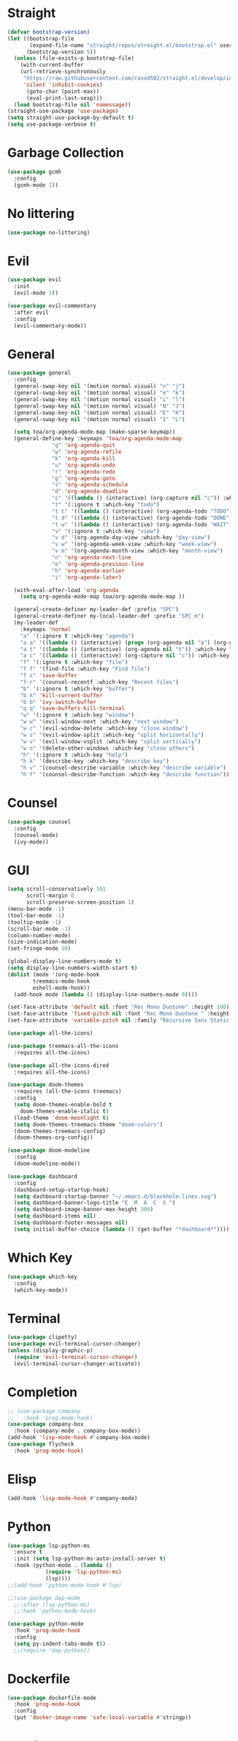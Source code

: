 * Straight
  #+begin_src emacs-lisp
(defvar bootstrap-version)
(let ((bootstrap-file
       (expand-file-name "straight/repos/straight.el/bootstrap.el" user-emacs-directory))
      (bootstrap-version 5))
  (unless (file-exists-p bootstrap-file)
    (with-current-buffer
	(url-retrieve-synchronously
	 "https://raw.githubusercontent.com/raxod502/straight.el/develop/install.el"
	 'silent 'inhibit-cookies)
      (goto-char (point-max))
      (eval-print-last-sexp)))
  (load bootstrap-file nil 'nomessage))
(straight-use-package 'use-package)
(setq straight-use-package-by-default t)
(setq use-package-verbose t)
  #+end_src

* Garbage Collection
  #+begin_src emacs-lisp
(use-package gcmh
  :config
  (gcmh-mode 1))
  #+end_src
 
* No littering
  #+begin_src emacs-lisp
(use-package no-littering)
  #+end_src

* Evil
  #+begin_src emacs-lisp
(use-package evil
  :init
  (evil-mode 1))

(use-package evil-commentary
  :after evil
  :config
  (evil-commentary-mode))

  #+end_src

* General
  #+begin_src emacs-lisp
(use-package general
  :config
  (general-swap-key nil '(motion normal visual) "n" "j")
  (general-swap-key nil '(motion normal visual) "e" "k")
  (general-swap-key nil '(motion normal visual) "i" "l")
  (general-swap-key nil '(motion normal visual) "N" "J")
  (general-swap-key nil '(motion normal visual) "E" "K")
  (general-swap-key nil '(motion normal visual) "I" "L")

  (setq toa/org-agenda-mode-map (make-sparse-keymap))
  (general-define-key :keymaps 'toa/org-agenda-mode-map
		      "q" 'org-agenda-quit
		      "w" 'org-agenda-refile
		      "k" 'org-agenda-kill
		      "u" 'org-agenda-undo
		      "r" 'org-agenda-redo
		      "g" 'org-agenda-goto
		      "s" 'org-agenda-schedule
		      "d" 'org-agenda-deadline
		      "c" '((lambda () (interactive) (org-capture nil "c")) :which-key "capture")
		      "t" '(:ignore t :which-key "todo")
		      "t t" '((lambda () (interactive) (org-agenda-todo "TODO")) :which-key "todo")
		      "t d" '((lambda () (interactive) (org-agenda-todo "DONE")) :which-key "done")
		      "t w" '((lambda () (interactive) (org-agenda-todo "WAIT")) :which-key "wait")
		      "v" '(:ignore t :which-key "view")
		      "v d" '(org-agenda-day-view :which-key "day-view")
		      "v w" '(org-agenda-week-view :which-key "week-view")
		      "v m" '(org-agenda-month-view :which-key "month-view")
		      "n" 'org-agenda-next-line
		      "e" 'org-agenda-previous-line
		      "h" 'org-agenda-earlier
		      "i" 'org-agenda-later)

  (with-eval-after-load 'org-agenda
    (setq org-agenda-mode-map toa/org-agenda-mode-map ))

  (general-create-definer my-leader-def :prefix "SPC")
  (general-create-definer my-local-leader-def :prefix "SPC m")
  (my-leader-def
    :keymaps 'normal
    "a" '(:ignore t :which-key "agenda")
    "a a" '((lambda () (interactive) (progn (org-agenda nil "a") (org-gcal-fetch))) :which-key "agenda")
    "a t" '((lambda () (interactive) (org-agenda nil "t")) :which-key "todo")
    "a c" '((lambda () (interactive) (org-capture nil "c")) :which-key "capture")
    "f" '(:ignore t :which-key "file")
    "f f" '(find-file :which-key "Find file")
    "f s" 'save-buffer
    "f r" '(counsel-recentf :which-key "Recent files")
    "b" '(:ignore t :which-key "buffer")
    "b k" 'kill-current-buffer
    "b b" 'ivy-switch-buffer
    "q q" 'save-buffers-kill-terminal
    "w" '(:ignore t :which-key "window")
    "w w" '(evil-window-next :which-key "next window")
    "w c" '(evil-window-delete :which-key "close window")
    "w s" '(evil-window-split :which-key "split horizontally")
    "w v" '(evil-window-vsplit :which-key "split vertically")
    "w o" '(delete-other-windows :which-key "close others")
    "h" '(:ignore t :which-key "help")
    "h k" '(describe-key :which-key "describe key")
    "h v" '(counsel-describe-variable :which-key "describe variable")
    "h f" '(counsel-describe-function :which-key "describe function")))
  #+end_src

* Counsel
  #+begin_src emacs-lisp
(use-package counsel
  :config
  (counsel-mode)
  (ivy-mode))
  #+end_src

* GUI
  #+begin_src emacs-lisp
(setq scroll-conservatively 101
      scroll-margin 0
      scroll-preserve-screen-position 1)
(menu-bar-mode -1)
(tool-bar-mode -1)
(tooltip-mode -1)
(scroll-bar-mode -1)
(column-number-mode)
(size-indication-mode)
(set-fringe-mode 10)

(global-display-line-numbers-mode t)
(setq display-line-numbers-width-start t)
(dolist (mode '(org-mode-hook
		treemacs-mode-hook
		eshell-mode-hook))
  (add-hook mode (lambda () (display-line-numbers-mode 0))))

(set-face-attribute 'default nil :font "Rec Mono Duotone" :height 100)
(set-face-attribute 'fixed-pitch nil :font "Rec Mono Duotone " :height 100)
(set-face-attribute 'variable-pitch nil :family "Recursive Sans Static " :height 100 :weight 'regular)

(use-package all-the-icons)

(use-package treemacs-all-the-icons
  :requires all-the-icons)

(use-package all-the-icons-dired
  :requires all-the-icons)

(use-package doom-themes
  :requires (all-the-icons treemacs)
  :config
  (setq doom-themes-enable-bold t
	doom-themes-enable-italic t)
  (load-theme 'doom-moonlight t)
  (setq doom-themes-treemacs-theme "doom-colors")
  (doom-themes-treemacs-config)
  (doom-themes-org-config))

(use-package doom-modeline
  :config
  (doom-modeline-mode))

(use-package dashboard
  :config
  (dashboard-setup-startup-hook)
  (setq dashboard-startup-banner "~/.emacs.d/blackhole-lines.svg")
  (setq dashboard-banner-logo-title "E  M  A  C  S ")
  (setq dashboard-image-banner-max-height 300)
  (setq dashboard-items nil)
  (setq dashboard-footer-messages nil)
  (setq initial-buffer-choice (lambda () (get-buffer "*dashboard*"))))
  #+end_src

* Which Key
  #+begin_src emacs-lisp
(use-package which-key
  :config
  (which-key-mode))
  #+end_src

* Terminal
  #+begin_src emacs-lisp
(use-package clipetty)
(use-package evil-terminal-cursor-changer)
(unless (display-graphic-p)
  (require 'evil-terminal-cursor-changer)
  (evil-terminal-cursor-changer-activate))
  #+end_src


* Completion
  #+begin_src emacs-lisp
;; (use-package company
;;   :hook 'prog-mode-hook)
(use-package company-box
  :hook (company-mode . company-box-mode))
(add-hook 'lisp-mode-hook #'company-box-mode)
(use-package flycheck
  :hook 'prog-mode-hook)
  #+end_src

* Elisp
  #+begin_src emacs-lisp
(add-hook 'lisp-mode-hook #'company-mode)
  #+end_src

* Python
  #+begin_src emacs-lisp
(use-package lsp-python-ms
  :ensure t
  :init (setq lsp-python-ms-auto-install-server t)
  :hook (python-mode . (lambda ()
			(require 'lsp-python-ms)
			(lsp))))
;;(add-hook 'python-mode-hook #'lsp)

;;(use-package dap-mode
  ;;:after (lsp-python-ms)
  ;;:hook 'python-mode-hook)

(use-package python-mode
  :hook 'prog-mode-hook
  :config
  (setq py-indent-tabs-mode t))
  ;;(require 'dap-python))
  #+end_src

* Dockerfile
  #+begin_src emacs-lisp
(use-package dockerfile-mode
  :hook 'prog-mode-hook
  :config
  (put 'docker-image-name 'safe-local-variable #'stringp))
  #+end_src

* Magit
  #+begin_src emacs-lisp
(use-package magit
  :hook 'prog-mode-hook)
  #+end_src

* Org 
  #+begin_src emacs-lisp
(use-package org
  :straight nil
  :config
  (setq org-agenda-files '("~/org"))
  (setq my-inbox-file (concat org-directory "/inbox.org"))
  (setq my-todo-file (concat org-directory "/todo.org"))
  (setq my-projects-file (concat org-directory "/projects.org"))
  (setq my-someday-file (concat org-directory "/someday.org"))
  (setq org-todo-keywords '((sequence "TODO(t)" "WAIT(w)" "|" "DONE(d)")))
  (setq org-capture-templates
	'(("c" "Capture" entry (file my-inbox-file) "* TODO %?\n")))
  (setq org-refile-use-outline-path 'file)
  (setq org-outline-path-complete-in-steps nil)
  (setq org-refile-targets '((my-todo-file :todo . "")
			     (my-todo-file :todo . "TODO")
			     (my-todo-file :todo . "WAIT")
			     (my-someday-file :todo . "")))
  (variable-pitch-mode 1))
(setq org-src-preserve-indentation t
      org-src-window-setup 'current-window)
  #+end_src

* Projectile
  #+begin_src emacs-lisp
(use-package projectile)
  #+end_src
  

